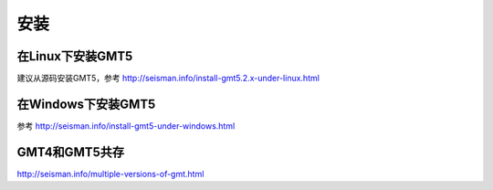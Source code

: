 安装
====

在Linux下安装GMT5
-----------------

建议从源码安装GMT5，参考 http://seisman.info/install-gmt5.2.x-under-linux.html

在Windows下安装GMT5
-------------------

参考 http://seisman.info/install-gmt5-under-windows.html

GMT4和GMT5共存
--------------

http://seisman.info/multiple-versions-of-gmt.html
